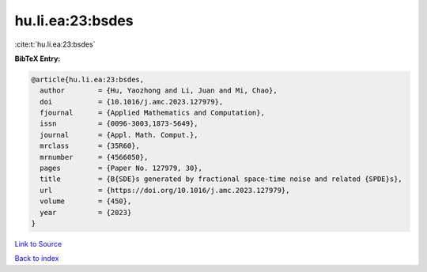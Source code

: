hu.li.ea:23:bsdes
=================

:cite:t:`hu.li.ea:23:bsdes`

**BibTeX Entry:**

.. code-block:: bibtex

   @article{hu.li.ea:23:bsdes,
     author        = {Hu, Yaozhong and Li, Juan and Mi, Chao},
     doi           = {10.1016/j.amc.2023.127979},
     fjournal      = {Applied Mathematics and Computation},
     issn          = {0096-3003,1873-5649},
     journal       = {Appl. Math. Comput.},
     mrclass       = {35R60},
     mrnumber      = {4566050},
     pages         = {Paper No. 127979, 30},
     title         = {B{SDE}s generated by fractional space-time noise and related {SPDE}s},
     url           = {https://doi.org/10.1016/j.amc.2023.127979},
     volume        = {450},
     year          = {2023}
   }

`Link to Source <https://doi.org/10.1016/j.amc.2023.127979},>`_


`Back to index <../By-Cite-Keys.html>`_
